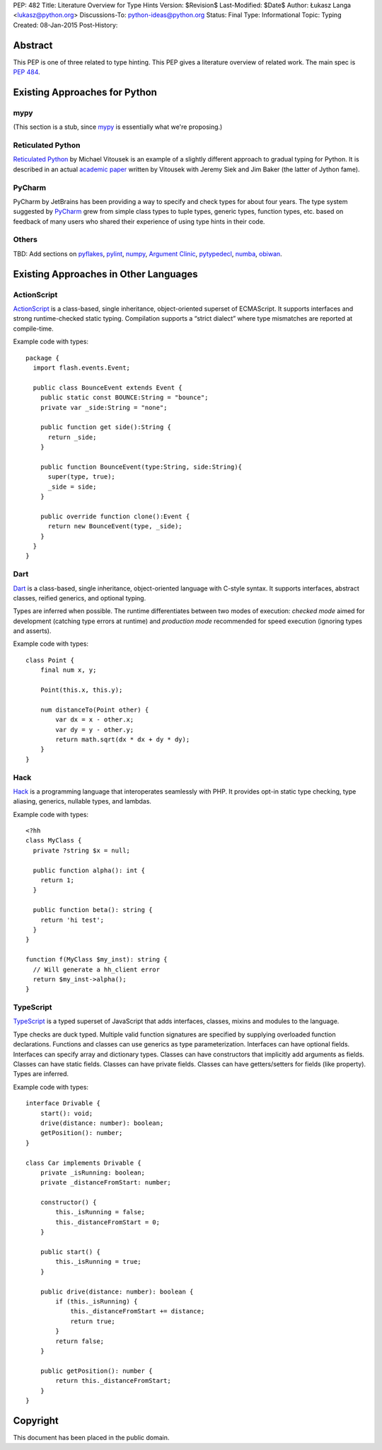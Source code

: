 PEP: 482
Title: Literature Overview for Type Hints
Version: $Revision$
Last-Modified: $Date$
Author: Łukasz Langa <lukasz@python.org>
Discussions-To: python-ideas@python.org
Status: Final
Type: Informational
Topic: Typing
Created: 08-Jan-2015
Post-History:


Abstract
========

This PEP is one of three related to type hinting.  This PEP gives a
literature overview of related work.  The main spec is :pep:`484`.


Existing Approaches for Python
==============================


mypy
----

(This section is a stub, since `mypy`__ is essentially what we're
proposing.)

__ https://mypy-lang.org


Reticulated Python
------------------

`Reticulated Python`__ by Michael Vitousek is an example of
a slightly different approach to gradual typing for Python. It is
described in an actual `academic paper`__ written by
Vitousek with Jeremy Siek and Jim Baker (the latter of Jython fame).

__ https://github.com/mvitousek/reticulated
__ http://wphomes.soic.indiana.edu/jsiek/files/2014/03/retic-python.pdf

PyCharm
-------

PyCharm by JetBrains has been providing a way to specify and check
types for about four years.  The type system suggested by PyCharm__
grew from simple class types to tuple types, generic types,
function types, etc. based on feedback of many users who shared their
experience of using type hints in their code.

__ https://github.com/JetBrains/python-skeletons#types

Others
------

TBD: Add sections on pyflakes__, pylint__, numpy__,
`Argument Clinic`__, pytypedecl__, numba__, obiwan__.

__ https://github.com/pyflakes/pyflakes/
__ https://www.pylint.org
__ https://www.numpy.org
__ https://docs.python.org/3/howto/clinic.html
__ https://github.com/google/pytypedecl
__ https://numba.pydata.org
__ https://pypi.org/project/obiwan

Existing Approaches in Other Languages
======================================

ActionScript
------------

ActionScript__ is a class-based, single inheritance,
object-oriented superset of ECMAScript.  It supports interfaces and
strong runtime-checked static typing.  Compilation supports a “strict
dialect” where type mismatches are reported at compile-time.

__ https://livedocs.adobe.com/specs/actionscript/3/

Example code with types::

  package {
    import flash.events.Event;

    public class BounceEvent extends Event {
      public static const BOUNCE:String = "bounce";
      private var _side:String = "none";

      public function get side():String {
        return _side;
      }

      public function BounceEvent(type:String, side:String){
        super(type, true);
        _side = side;
      }

      public override function clone():Event {
        return new BounceEvent(type, _side);
      }
    }
  }

Dart
----

Dart__ is a class-based, single inheritance, object-oriented
language with C-style syntax.  It supports interfaces, abstract classes,
reified generics, and optional typing.

__ https://www.dartlang.org

Types are inferred when possible.  The runtime differentiates between two
modes of execution: *checked mode* aimed for development (catching type
errors at runtime) and *production mode* recommended for speed execution
(ignoring types and asserts).

Example code with types::

  class Point {
      final num x, y;

      Point(this.x, this.y);

      num distanceTo(Point other) {
          var dx = x - other.x;
          var dy = y - other.y;
          return math.sqrt(dx * dx + dy * dy);
      }
  }

Hack
----

Hack__ is a programming language that interoperates seamlessly
with PHP.  It provides opt-in static type checking, type aliasing,
generics, nullable types, and lambdas.

__ https://hacklang.org

Example code with types::

  <?hh
  class MyClass {
    private ?string $x = null;

    public function alpha(): int {
      return 1;
    }

    public function beta(): string {
      return 'hi test';
    }
  }

  function f(MyClass $my_inst): string {
    // Will generate a hh_client error
    return $my_inst->alpha();
  }

TypeScript
----------

TypeScript__ is a typed superset of JavaScript that adds
interfaces, classes, mixins and modules to the language.

__ http://www.typescriptlang.org

Type checks are duck typed.  Multiple valid function signatures are
specified by supplying overloaded function declarations.  Functions and
classes can use generics as type parameterization.  Interfaces can have
optional fields.  Interfaces can specify array and dictionary types.
Classes can have constructors that implicitly add arguments as fields.
Classes can have static fields.  Classes can have private fields.
Classes can have getters/setters for fields (like property).  Types are
inferred.

Example code with types::

  interface Drivable {
      start(): void;
      drive(distance: number): boolean;
      getPosition(): number;
  }

  class Car implements Drivable {
      private _isRunning: boolean;
      private _distanceFromStart: number;

      constructor() {
          this._isRunning = false;
          this._distanceFromStart = 0;
      }

      public start() {
          this._isRunning = true;
      }

      public drive(distance: number): boolean {
          if (this._isRunning) {
              this._distanceFromStart += distance;
              return true;
          }
          return false;
      }

      public getPosition(): number {
          return this._distanceFromStart;
      }
  }


Copyright
=========

This document has been placed in the public domain.

